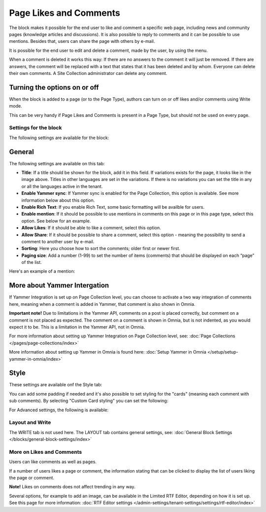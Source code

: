 Page Likes and Comments
===========================================

The block makes it possible for the end user to like and comment a specific web page, including news and community pages (knowledge articles and discussions). It is also possible to reply to comments and it can be possible to use mentions. Besides that, users can share the page with others by e-mail.

.. image:: comments-and-likes-new2.png

It is possible for the end user to edit and delete a comment, made by the user, by using the menu. 

.. image:: comments-and-likes-pen-new2.png

When a comment is deleted it works this way: If there are no answers to the comment it will just be removed. If there are answers, the  comment will be replaced with a text that states that it has been deleted and by whom. Everyone can delete their own comments. A Site Collection administrator can delete any comment. 

Turning the options on or off
-------------------------------
When the block is added to a page (or to the Page Type), authors can turn on or off likes and/or comments using Write mode.

.. image:: page-likes-author-new2.png

This can be very handy if Page Likes and Comments is present in a Page Type, but should not be used on every page.

Settings for the block
************************
The following settings are available for the block:

.. image:: comments-and-likes-settings-all.png

General
----------
The following settings are available on this tab:

.. image:: likes-general-new.png

+ **Title**: If a title should be shown for the block, add it in this field. If variations exists for the page, it looks like in the image above. Titles in other languages are set in the variations. If there is  no variations you can set the title in any or all the languages active in the tenant. 
+ **Enable Yammer sync**: If Yammer sync is enabled for the Page Collection, this option is available. See more information below about this option.
+ **Enable Rich Text**: If you enable Rich Text, some basic formatting will be availble for users.          
+ **Enable mention**: If it should be possible to use mentions in comments on this page or in this page type, select this option. See below for an example.
+ **Allow Likes**: If it should be able to like a comment, select this option.
+ **Allow Share**: If it should be possible to share a comment, select this option - meaning the possibility to send a comment to another user by e-mail.
+ **Sorting**: Here you choose how to sort the comments; older first or newer first.
+ **Paging size**: Add a number (1-99) to set the number of items (comments) that should be displayed on each “page” of the list.

Here's an example of a mention:

.. image:: comment-mention-new2.png

More about Yammer Intergation
---------------------------------
If Yammer Integration is set up on Page Collection level, you can choose to activate a two way integration of comments here, meaning when a comment is added in Yammer, that comment is also shown in Omnia.

**Important note!** Due to limitations in the Yammer API, comments on a post is placed correctly, but comment on a comment is not placed as expected. The comment on a comment is shown in Omnia, but is not indented, as you would expect it to be. This is a limitation in the Yammer API, not in Omnia.

For more information about setting up Yammer Integration on Page Collection level, see: :doc:`Page Collections </pages/page-collections/index>`

More information about setting up Yammer in Omnia is found here: :doc:`Setup Yammer in Omnia </setup/setup-yammer-in-omnia/index>`

Style
----------
These settings are available onf the Style tab:

.. image:: likes-65-style.png

You can add some padding if needed and it's also possible to set styling for the "cards" (meaning each comment with sub comments). By selecting "Custom Card styling" you can set the following:

.. image:: likes-67-style-card.png

For Advanced settings, the following is available:

.. image:: likes-65-style-card-advanced.png

Layout and Write
*********************
The WRITE tab is not used here. The LAYOUT tab contains general settings, see: :doc:`General Block Settings </blocks/general-block-settings/index>`

More on Likes and Comments
***************************
Users can like comments as well as pages.

If a number of users likes a page or comment, the information stating that can be clicked to display the list of users liking the page or comment.

**Note!** Likes on comments does not affect trending in any way.

Several options, for example to add an image, can be available in the Limited RTF Editor, depending on how it is set up. See this page for more information: :doc:`RTF Editor settings </admin-settings/tenant-settings/settings/rtf-editor/index>`

